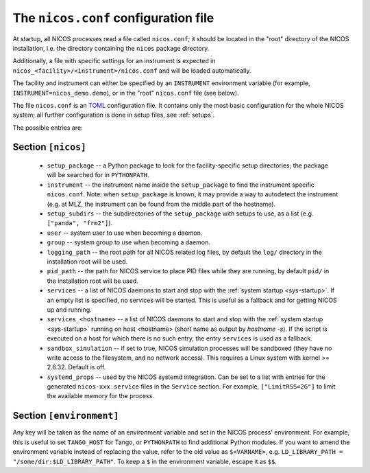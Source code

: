 .. _nicosconf:

The ``nicos.conf`` configuration file
=====================================

At startup, all NICOS processes read a file called ``nicos.conf``; it should be
located in the "root" directory of the NICOS installation, i.e. the directory
containing the ``nicos`` package directory.

Additionally, a file with specific settings for an instrument is expected in
``nicos_<facility>/<instrument>/nicos.conf`` and will be loaded automatically.

The facility and instrument can either be specified by an ``INSTRUMENT``
environment variable (for example, ``INSTRUMENT=nicos_demo.demo``), or in the
"root" ``nicos.conf`` file (see below).

The file ``nicos.conf`` is an `TOML`_ configuration file.  It contains only
the most basic configuration for the whole NICOS system; all further
configuration is done in setup files, see :ref:`setups`.

.. _TOML: https://toml.io

The possible entries are:

Section ``[nicos]``
-------------------

  * ``setup_package`` -- a Python package to look for the facility-specific
    setup directories; the package will be searched for in ``PYTHONPATH``.

  * ``instrument`` -- the instrument name inside the ``setup_package`` to find
    the instrument specific ``nicos.conf``.  Note: when ``setup_package`` is
    known, it may provide a way to autodetect the instrument (e.g. at MLZ, the
    instrument can be found from the middle part of the hostname).

  * ``setup_subdirs`` -- the subdirectories of the ``setup_package`` with setups
    to use, as a list (e.g. ``["panda", "frm2"]``).

  * ``user`` -- system user to use when becoming a daemon.
  * ``group`` -- system group to use when becoming a daemon.
  * ``logging_path`` -- the root path for all NICOS related log files, by
    default the ``log/`` directory in the installation root will be used.
  * ``pid_path`` -- the path for NICOS service to place PID files while they
    are running, by default ``pid/`` in the installation root will be used.

  * ``services`` -- a list of NICOS daemons to start and stop with the
    :ref:`system startup <sys-startup>`.  If an empty list is specified, no
    services will be started. This is useful as a fallback and for getting
    NICOS up and running.

  * ``services_<hostname>`` -- a list of NICOS daemons to start
    and stop with the :ref:`system startup <sys-startup>` running on host
    <hostname> (short name as output by `hostname -s`). If the script is
    executed on a host for which there is no such entry, the entry ``services``
    is used as a fallback.

  * ``sandbox_simulation`` -- if set to true, NICOS simulation
    processes will be sandboxed (they have no write access to the filesystem,
    and no network access).  This requires a Linux system with kernel >= 2.6.32.
    Default is off.

  * ``systemd_props`` -- used by the NICOS systemd integration.  Can be set
    to a list with entries for the generated ``nicos-xxx.service`` files
    in the ``Service`` section.  For example, ``["LimitRSS=2G"]`` to limit the
    available memory for the process.


Section ``[environment]``
-------------------------

Any key will be taken as the name of an environment variable and set in the
NICOS process' environment.  For example, this is useful to set ``TANGO_HOST``
for Tango, or ``PYTHONPATH`` to find additional Python modules.  If you want to
amend the environment variable instead of replacing the value, refer to the old
value as ``$<VARNAME>``, e.g.  ``LD_LIBRARY_PATH = "/some/dir:$LD_LIBRARY_PATH"``.
To keep a ``$`` in the environment variable, escape it as ``$$``.

